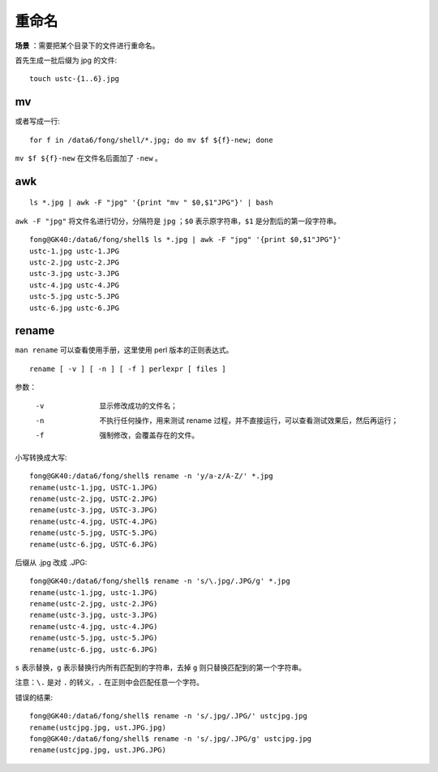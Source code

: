 重命名
============

.. highlight:: bash

**场景** ：需要把某个目录下的文件进行重命名。

首先生成一批后缀为 jpg 的文件::

    touch ustc-{1..6}.jpg

mv
----------

.. code-block:: bash
    :linenos:

    for f in /data6/fong/shell/*.jpg
    do
        echo $f
        mv $f ${f}-new
    done

或者写成一行::

    for f in /data6/fong/shell/*.jpg; do mv $f ${f}-new; done

``mv $f ${f}-new`` 在文件名后面加了 ``-new`` 。

awk
----------

::

    ls *.jpg | awk -F "jpg" '{print "mv " $0,$1"JPG"}' | bash

``awk -F "jpg"`` 将文件名进行切分，分隔符是 ``jpg`` ；``$0`` 表示原字符串，``$1`` 是分割后的第一段字符串。

::

    fong@GK40:/data6/fong/shell$ ls *.jpg | awk -F "jpg" '{print $0,$1"JPG"}'
    ustc-1.jpg ustc-1.JPG
    ustc-2.jpg ustc-2.JPG
    ustc-3.jpg ustc-3.JPG
    ustc-4.jpg ustc-4.JPG
    ustc-5.jpg ustc-5.JPG
    ustc-6.jpg ustc-6.JPG

rename
------------

``man rename`` 可以查看使用手册，这里使用 perl 版本的正则表达式。

::

   rename [ -v ] [ -n ] [ -f ] perlexpr [ files ]

参数：

    -v    显示修改成功的文件名；

    -n    不执行任何操作，用来测试 rename 过程，并不直接运行，可以查看测试效果后，然后再运行；

    -f    强制修改，会覆盖存在的文件。

小写转换成大写::

    fong@GK40:/data6/fong/shell$ rename -n 'y/a-z/A-Z/' *.jpg
    rename(ustc-1.jpg, USTC-1.JPG)
    rename(ustc-2.jpg, USTC-2.JPG)
    rename(ustc-3.jpg, USTC-3.JPG)
    rename(ustc-4.jpg, USTC-4.JPG)
    rename(ustc-5.jpg, USTC-5.JPG)
    rename(ustc-6.jpg, USTC-6.JPG)

后缀从 .jpg 改成 .JPG::

    fong@GK40:/data6/fong/shell$ rename -n 's/\.jpg/.JPG/g' *.jpg
    rename(ustc-1.jpg, ustc-1.JPG)
    rename(ustc-2.jpg, ustc-2.JPG)
    rename(ustc-3.jpg, ustc-3.JPG)
    rename(ustc-4.jpg, ustc-4.JPG)
    rename(ustc-5.jpg, ustc-5.JPG)
    rename(ustc-6.jpg, ustc-6.JPG)

``s`` 表示替换，``g`` 表示替换行内所有匹配到的字符串，去掉 ``g`` 则只替换匹配到的第一个字符串。

注意：``\.`` 是对 ``.`` 的转义，``.`` 在正则中会匹配任意一个字符。

错误的结果::

    fong@GK40:/data6/fong/shell$ rename -n 's/.jpg/.JPG/' ustcjpg.jpg
    rename(ustcjpg.jpg, ust.JPG.jpg)
    fong@GK40:/data6/fong/shell$ rename -n 's/.jpg/.JPG/g' ustcjpg.jpg
    rename(ustcjpg.jpg, ust.JPG.JPG)
